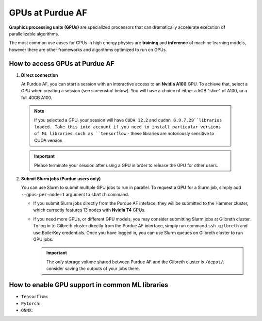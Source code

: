 GPUs at Purdue AF 
============================

**Graphics processing units (GPUs)** are specialized processors that can
dramatically accelerate execution of parallelizable algorithms.

The most common use cases for GPUs in high energy physics are
**training** and **inference** of machine learning models,
however there are other frameworks and algorithms optimized to run on GPUs.

How to access GPUs at Purdue AF
--------------------------------------------------

1. **Direct connection**

   At Purdue AF, you can start a session with an interactive access to an
   **Nvidia A100** GPU. To achieve that, select a GPU when creating a session
   (see screenshot below).
   You will have a choice of either a 5GB "slice" of A100, or a full 40GB A100.

  .. image:: images/gpu-selection.png
    :width: 400
    :align: center

  .. note::

     If you selected a GPU, your session will have ``CUDA 12.2`` and
     ``cudnn 8.9.7.29``libraries loaded. Take this into account if you need
     to install particular versions of ML libraries such as ``tensorflow``
     - these libraries are notoriously sensitive to CUDA version.

  .. important::

     Please terminate your session after using a GPU in order to release the GPU
     for other users.

2. **Submit Slurm jobs (Purdue users only)**

   You can use Slurm to submit multiple GPU jobs to run in parallel. To request
   a GPU for a Slurm job, simply add ``--gpus-per-node=1`` argument to ``sbatch``
   command.

   - If you submit Slurm jobs directly from the Purdue AF inteface, they will be
     submitted to the Hammer cluster, which currectly features 13 nodes with
     **Nvidia T4** GPUs.
    
   - If you need more GPUs, or different GPU models, you may consider submitting
     Slurm jobs at Gilbreth cluster. To log in to Gilbreth cluster directly from
     the Purdue AF interface, simply run command ``ssh gilbreth`` and use BoilerKey
     credentials. Once you have logged in, you can use Slurm queues on Gilbreth
     cluster to run GPU jobs.

     .. important::

        The `only` storage volume shared between Purdue AF and the Gilbreth cluster
        is ``/depot/``; consider saving the outputs of your jobs there.

   
How to enable GPU support in common ML libraries
--------------------------------------------------

- ``Tensorflow``:
- ``Pytorch``:
- ``ONNX``: